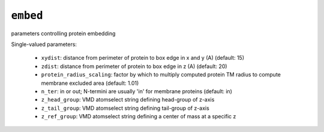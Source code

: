 .. _config_ref tasks bilayer embed:

``embed``
=========

parameters controlling protein embedding

Single-valued parameters:

  * ``xydist``: distance from perimeter of protein to box edge in x and y (A) (default: 15)

  * ``zdist``: distance from perimeter of protein to box edge in z (A) (default: 20)

  * ``protein_radius_scaling``: factor by which to multiply computed protein TM radius to compute membrane excluded area (default: 1.01)

  * ``n_ter``: in or out; N-termini are usually 'in' for membrane proteins (default: in)

  * ``z_head_group``: VMD atomselect string defining head-group of z-axis

  * ``z_tail_group``: VMD atomselect string defining tail-group of z-axis

  * ``z_ref_group``: VMD atomselect string defining a center of mass at a specific z



